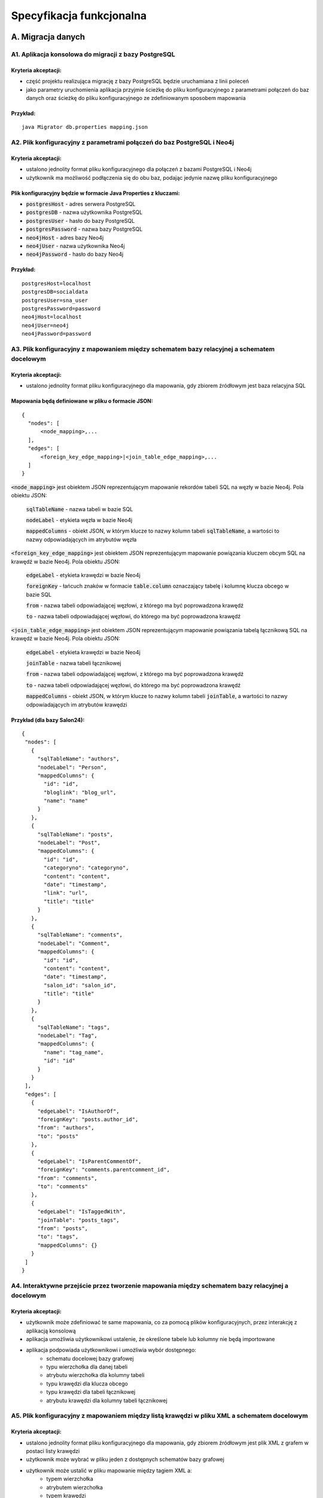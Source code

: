 Specyfikacja funkcjonalna
===========================

A. Migracja danych
------------------

A1. Aplikacja konsolowa do migracji z bazy PostgreSQL
~~~~~~~~~~~~~~~~~~~~~~~~~~~~~~~~~~~~~~~~~~~~~~
Kryteria akceptacji:
_____________________
* część projektu realizująca migrację z bazy PostgreSQL będzie uruchamiana z linii poleceń
* jako parametry uruchomienia aplikacja przyjmie ścieżkę do pliku konfiguracyjnego z parametrami połączeń do baz danych oraz ścieżkę do pliku konfiguracyjnego ze zdefiniowanym sposobem mapowania

Przykład:
_________

::

  java Migrator db.properties mapping.json

A2. Plik konfiguracyjny z parametrami połączeń do baz PostgreSQL i Neo4j
~~~~~~~~~~~~~~~~~~~~~~~~~~~~~~~~~~~~~~~~~~~~~~~~~~~~~~~~~~~~~~~~~~~~~~~~

Kryteria akceptacji:
_____________________
* ustalono jednolity format pliku konfiguracyjnego dla połączeń z bazami PostgreSQL i Neo4j
* użytkownik ma możliwość podłączenia się do obu baz, podając jedynie nazwę pliku konfiguracyjnego
  
Plik konfiguracyjny będzie w formacie Java Properties z kluczami:
____________________________________________________________________________
* :code:`postgresHost` - adres serwera PostgreSQL
* :code:`postgresDB` - nazwa użytkownika PostgreSQL
* :code:`postgresUser` - hasło do bazy PostgreSQL
* :code:`postgresPassword` - nazwa bazy PostgreSQL
* :code:`neo4jHost` - adres bazy Neo4j
* :code:`neo4jUser` - nazwa użytkownika Neo4j
* :code:`neo4jPassword` - hasło do bazy Neo4j

Przykład:
_________
::

  postgresHost=localhost
  postgresDB=socialdata
  postgresUser=sna_user
  postgresPassword=password
  neo4jHost=localhost
  neo4jUser=neo4j
  neo4jPassword=password



A3. Plik konfiguracyjny z mapowaniem między schematem bazy relacyjnej a schematem docelowym
~~~~~~~~~~~~~~~~~~~~~~~~~~~~~~~~~~~~~~~~~~~~~~~~~~~~~~~~~~~~~~~~~~~~~~~~~~~~~~~~~~~~~~~~~~~
Kryteria akceptacji:
____________________
* ustalono jednolity format pliku konfiguracyjnego dla mapowania, gdy zbiorem źródłowym jest baza relacyjna SQL

Mapowania będą definiowane w pliku o formacie JSON:
__________________________________________________

::

  {
    "nodes": [
        <node_mapping>,...
    ],
    "edges": [
        <foreign_key_edge_mapping>|<join_table_edge_mapping>,...
    ]
  }
  
:code:`<node_mapping>` jest obiektem JSON reprezentującym mapowanie rekordów tabeli SQL na węzły w bazie Neo4j. Pola obiektu JSON:

  :code:`sqlTableName` - nazwa tabeli w bazie SQL

  :code:`nodeLabel` - etykieta węzła w bazie Neo4j

  :code:`mappedColumns` - obiekt JSON, w którym klucze to nazwy kolumn tabeli :code:`sqlTableName`, a wartości to nazwy odpowiadających im atrybutów węzła

:code:`<foreign_key_edge_mapping>` jest obiektem JSON reprezentującym mapowanie powiązania kluczem obcym SQL na krawędź w bazie Neo4j. Pola obiektu JSON:

  :code:`edgeLabel` - etykieta krawędzi w bazie Neo4j

  :code:`foreignKey` - łańcuch znaków w formacie :code:`table.column` oznaczający tabelę i kolumnę klucza obcego w bazie SQL

  :code:`from` - nazwa tabeli odpowiadającej węzłowi, z którego ma być poprowadzona krawędź

  :code:`to` - nazwa tabeli odpowiadającej węzłowi, do którego ma być poprowadzona krawędź


:code:`<join_table_edge_mapping>` jest obiektem JSON reprezentującym mapowanie powiązania tabelą łącznikową SQL na krawędź w bazie Neo4j. Pola obiektu JSON:

  :code:`edgeLabel` - etykieta krawędzi w bazie Neo4j

  :code:`joinTable` - nazwa tabeli łącznikowej

  :code:`from` - nazwa tabeli odpowiadającej węzłowi, z którego ma być poprowadzona krawędź

  :code:`to` - nazwa tabeli odpowiadającej węzłowi, do którego ma być poprowadzona krawędź

  :code:`mappedColumns` - obiekt JSON, w którym klucze to nazwy kolumn tabeli :code:`joinTable`, a wartości to nazwy odpowiadających im atrybutów krawędzi

Przykład (dla bazy Salon24):
____________________________

::

 {
  "nodes": [
    {
      "sqlTableName": "authors",
      "nodeLabel": "Person",
      "mappedColumns": {
        "id": "id",
        "bloglink": "blog_url",
        "name": "name"
      }
    },
    {
      "sqlTableName": "posts",
      "nodeLabel": "Post",
      "mappedColumns": {
        "id": "id",
        "categoryno": "categoryno",
        "content": "content",
        "date": "timestamp",
        "link": "url",
        "title": "title"
      }
    },
    {
      "sqlTableName": "comments",
      "nodeLabel": "Comment",
      "mappedColumns": {
        "id": "id",
        "content": "content",
        "date": "timestamp",
        "salon_id": "salon_id",
        "title": "title"
      }
    },
    {
      "sqlTableName": "tags",
      "nodeLabel": "Tag",
      "mappedColumns": {
        "name": "tag_name",
        "id": "id"
      }
    }
  ],
  "edges": [
    {
      "edgeLabel": "IsAuthorOf",
      "foreignKey": "posts.author_id",
      "from": "authors",
      "to": "posts"
    },
    {
      "edgeLabel": "IsParentCommentOf",
      "foreignKey": "comments.parentcomment_id",
      "from": "comments",
      "to": "comments"
    },
    {
      "edgeLabel": "IsTaggedWith",
      "joinTable": "posts_tags",
      "from": "posts",
      "to": "tags",
      "mappedColumns": {}
    }
  ]
 }

A4. Interaktywne przejście przez tworzenie mapowania między schematem bazy relacyjnej a docelowym
~~~~~~~~~~~~~~~~~~~~~~~~~~~~~~~~~~~~~~~~~~~~~~~~~~~~~~~~~~~~~~~~~~~~~~~~~~~~~~~~~~~~~~~~~~~~~~~~~
Kryteria akceptacji:
____________________
* użytkownik może zdefiniować te same mapowania, co za pomocą plików konfiguracyjnych, przez interakcję z aplikacją konsolową
* aplikacja umożliwia użytkownikowi ustalenie, że określone tabele lub kolumny nie będą importowane
* aplikacja podpowiada użytkownikowi i umożliwia wybór dostępnego:
    - schematu docelowej bazy grafowej
    - typu wierzchołka dla danej tabeli
    - atrybutu wierzchołka dla kolumny tabeli
    - typu krawędzi dla klucza obcego
    - typu krawędzi dla tabeli łącznikowej
    - atrybutu krawędzi dla kolumny tabeli łącznikowej

A5. Plik konfiguracyjny z mapowaniem między listą krawędzi w pliku XML a schematem docelowym
~~~~~~~~~~~~~~~~~~~~~~~~~~~~~~~~~~~~~~~~~~~~~~~~~~~~~~~~~~~~~~~~~~~~~~~~~~~~~~~~~~~~~~~~~~~
Kryteria akceptacji:
____________________
* ustalono jednolity format pliku konfiguracyjnego dla mapowania, gdy zbiorem źródłowym jest plik XML z grafem w postaci listy krawędzi
* użytkownik może wybrać w pliku jeden z dostępnych schematów bazy grafowej
* użytkownik może ustalić w pliku mapowanie między tagiem XML a:
        - typem wierzchołka
        - atrybutem wierzchołka
        - typem krawędzi
        - atrybutem krawędzi
* użytkownik może ustalić w pliku, że określone tagi XML nie będą importowane lub są tagami zewnętrznymi dla właściwych danych

A6. Interaktywne przejście przez tworzenie mapowania między listą krawędzi w pliku XML a schematem docelowym
~~~~~~~~~~~~~~~~~~~~~~~~~~~~~~~~~~~~~~~~~~~~~~~~~~~~~~~~~~~~~~~~~~~~~~~~~~~~~~~~~~~~~~~~~~~~~~~~~
Kryteria akceptacji:
____________________
* użytkownik może zdefiniować te same mapowania, co za pomocą plików konfiguracyjnych, przez interakcję z aplikacją konsolową
* aplikacja umożliwia użytkownikowi ustalenie, że określone tagi XML nie będą importowane lub są tagami zewnętrznymi dla właściwych danych
* aplikacja podpowiada użytkownikowi i umożliwia wybór dostępnego:
    - schematu docelowej bazy grafowej
    - typu wierzchołka dla odpowiedniego tagu XML
    - typu krawędzi dla odpowiedniego tagu XML
    - typu atrybutu krawędzi dla odpowiedniego tagu XML wewnątrz tagu odpowiadającego krawędzi
    - typu atrybutu wierzchołka dla odpowiedniego tagu XML wewnątrz tagu odpowiadającego wierzchołkowi

A7. Plik konfiguracyjny z mapowaniem między listą krawędzi w pliku CSV a schematem docelowym
~~~~~~~~~~~~~~~~~~~~~~~~~~~~~~~~~~~~~~~~~~~~~~~~~~~~~~~~~~~~~~~~~~~~~~~~~~~~~~~~~~~~~~~~~~~
Kryteria akceptacji:
____________________
* ustalono jednolity format pliku konfiguracyjnego dla mapowania, gdy zbiorem źródłowym jest plik CSV z grafem w postaci listy krawędzi
* użytkownik może wybrać w pliku jeden z dostępnych schematów bazy grafowej
* aplikacja pozwala na wczytywanie zarówno plików CSV z etykietami kolumn, jak i bez
* użytkownik może ustalić w pliku mapowanie między kolumną a:
        - typem wierzchołka
        - atrybutem wierzchołka
        - atrybutem krawędzi
* użytkownik może ustalić w pliku, że określone kolumny nie będą importowane

A8. Interaktywne przejście przez tworzenie mapowania między listą krawędzi w pliku CSV a schematem docelowym
~~~~~~~~~~~~~~~~~~~~~~~~~~~~~~~~~~~~~~~~~~~~~~~~~~~~~~~~~~~~~~~~~~~~~~~~~~~~~~~~~~~~~~~~~~~~~~~~~
Kryteria akceptacji:
____________________
* użytkownik może zdefiniować te same mapowania, co za pomocą plików konfiguracyjnych, przez interakcję z aplikacją konsolową
* aplikacja umożliwia użytkownikowi ustalenie, że określone kolumny nie będą importowane
* aplikacja podpowiada użytkownikowi i umożliwia wybór dostępnego:
    - schematu docelowej bazy grafowej
    - typu wierzchołka dla odpowiedniej kolumny
    - typu atrybutu krawędzi dla odpowiedniej kolumny
    - typu atrybutu wierzchołka dla odpowiedniej kolumny

A9. Zawężenie przedziału czasowego przy imporcie danych
~~~~~~~~~~~~~~~~~~~~~~~~~~~~~~~~~~~~~~~~~~~~~~~~~~~~~~~~~~~~~~~~~~~~~~~~~~~~~~~~~~~~~~~~~~~~~~~~~
Kryteria akceptacji:
____________________
* aplikacja umożliwia użytkownikowi filtrowanie importowanych danych po jednym lub więcej atrybutach reprezentujących datę i czas
* aplikacja umożliwia użytkownikowi ustalenie przedziału czasowego dla importowanych danych

A10. Rozszerzenie istniejącego grafu
~~~~~~~~~~~~~~~~~~~~~~~~~~~~~~~~~~~~~~~~~~~~~~~~~~~~~~~~~~~~~~~~~~~~~~~~
Kryteria akceptacji:
____________________
* aplikacja pozwala na import nowych danych do już istniejącego grafu

A11. Miary podobieństwa węzłów
~~~~~~~~~~~~~~~~~~~~~~~~~~~~~~~~~~~~~~~~~~~~~~~~~~~~~~~~~~~~~~~~~~~~~~~~~~~~~~~~~~~~~
Kryteria akceptacji:
____________________
* aplikacja rozpoznaje, gdy dane importowane pochodzą z tego samego źródła, co dane w bazie grafowej. Wtedy aplikacja wyznacza miarę podobieństwa między odpowiednimi węzłami
* miara podobieństwa węzłów jest wyznaczana na podstawie wybranych przez użytkownika atrybutów węzłów
 
A12. Scalanie grafu wejściowego i docelowego
~~~~~~~~~~~~~~~~~~~~~~~~~~~~~~~~~~~~~~~~~~~~~~~~~~~~~~~~~~~~~~~~~~~~~~~~~~~~~~~~~~~~~~~~~
Kryteria akceptacji:
____________________
* gdy dane importowane pochodzą z tego samego źródła, co dane w bazie grafowej:
        - aplikacja pozwala użytkownikowi zdecydować, powyżej jakiej wartości miary podobieństwa scalić odpowiednie węzły, a poniżej której uznawać je za osobne
        - w przypadku konfliktu wartości między atrybutami scalanych węzłów aplikacja pozwala użytkownikowi wybrać czy woli zachować wartości źródłowe czy docelowe

B. Analiza sieci
----------------

B1. Zawężenie przedziału czasowego przy analizie sieci
~~~~~~~~~~~~~~~~~~~~~~~~~~~~~~~~~~~~~~~~~~~~~~~~~~~~~~~~~~~~~~~~~~~~~~~~~~~~~~~~~~~~~~~~~~~~~~~~~
Kryteria akceptacji:
____________________
* aplikacja umożliwia użytkownikowi filtrowanie danych wejściowych do danego algorytmu SNA po jednym lub więcej atrybutach reprezentujących datę i czas
* aplikacja umożliwia użytkownikowi ustalenie przedziału czasowego dla danych wejściowych do danego algorytmu SNA

B2. Wybór i wykonanie algorytmu analizy sieci
~~~~~~~~~~~~~~~~~~~~~~~~~~~~~~~~~~~~~~~~~~~~~~~~~~~~~~~~~~~~~~~~~~
Kryteria akceptacji:
____________________
* aplikacja umożliwia użytkownikowi wybór jednego z dostępnych algorytmów analizy sieci
* aplikacja wykonuje algorytm SNA i zapisuje wyniki w tej samej bazie, co dane wejściowe lub w nowej bazie, w zależności od tego, co ustali użytkownik

B3. Dostępne algorytmy SNA
~~~~~~~~~~~~~~~~~~~~~~~~~~~~~~~~~~~~~~~~~~~~~~~~~~~~~~~~~~~~~~~~~~
Kryteria akceptacji:
____________________
* aplikacja pozwala na uruchomienie następujących algorytmów / obliczenie następujących parametrów:
    - Density
    - Clustering coefficient
    - Degree centrality
    - Closeness centrality
    - Betweenness centrality
    - PageRank
    - Degree distribution

B4. Eksport do formatu JSON lub CSV
~~~~~~~~~~~~~~~~~~~~~~~~~~~~~~~~~~~~~~~~~~~~~~~~~~~~~~~~~~~~~~~~~~

Kryteria akceptacji:
____________________
* użytkownik ma możliwość eksportu grafu z wynikami analiz do pliku w formacie JSON lub CSV

